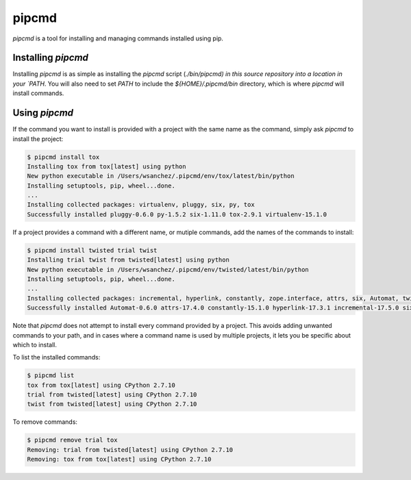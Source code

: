 pipcmd
======

`pipcmd` is a tool for installing and managing commands installed using pip.


Installing `pipcmd`
-------------------

Installing `pipcmd` is as simple as installing the `pipcmd` script (`./bin/pipcmd) in this source repository into a location in your `PATH`.
You will also need to set `PATH` to include the `${HOME}/.pipcmd/bin` directory, which is where `pipcmd` will install commands.


Using `pipcmd`
--------------

If the command you want to install is provided with a project with the same name as the command, simply ask `pipcmd` to install the project:

.. code-block:: console

    $ pipcmd install tox
    Installing tox from tox[latest] using python
    New python executable in /Users/wsanchez/.pipcmd/env/tox/latest/bin/python
    Installing setuptools, pip, wheel...done.
    ...
    Installing collected packages: virtualenv, pluggy, six, py, tox
    Successfully installed pluggy-0.6.0 py-1.5.2 six-1.11.0 tox-2.9.1 virtualenv-15.1.0

If a project provides a command with a different name, or mutiple commands, add the names of the commands to install:

.. code-block:: console

    $ pipcmd install twisted trial twist
    Installing trial twist from twisted[latest] using python
    New python executable in /Users/wsanchez/.pipcmd/env/twisted/latest/bin/python
    Installing setuptools, pip, wheel...done.
    ...
    Installing collected packages: incremental, hyperlink, constantly, zope.interface, attrs, six, Automat, twisted
    Successfully installed Automat-0.6.0 attrs-17.4.0 constantly-15.1.0 hyperlink-17.3.1 incremental-17.5.0 six-1.11.0 twisted-17.9.0 zope.interface-4.4.3

Note that `pipcmd` does not attempt to install every command provided by a project.
This avoids adding unwanted commands to your path, and in cases where a command name is used by multiple projects, it lets you be specific about which to install.

To list the installed commands:

.. code-block:: console

    $ pipcmd list
    tox from tox[latest] using CPython 2.7.10
    trial from twisted[latest] using CPython 2.7.10
    twist from twisted[latest] using CPython 2.7.10

To remove commands:

.. code-block:: console

    $ pipcmd remove trial tox
    Removing: trial from twisted[latest] using CPython 2.7.10
    Removing: tox from tox[latest] using CPython 2.7.10
